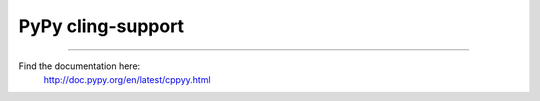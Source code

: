 PyPy cling-support
==================

----

Find the documentation here:
  http://doc.pypy.org/en/latest/cppyy.html
